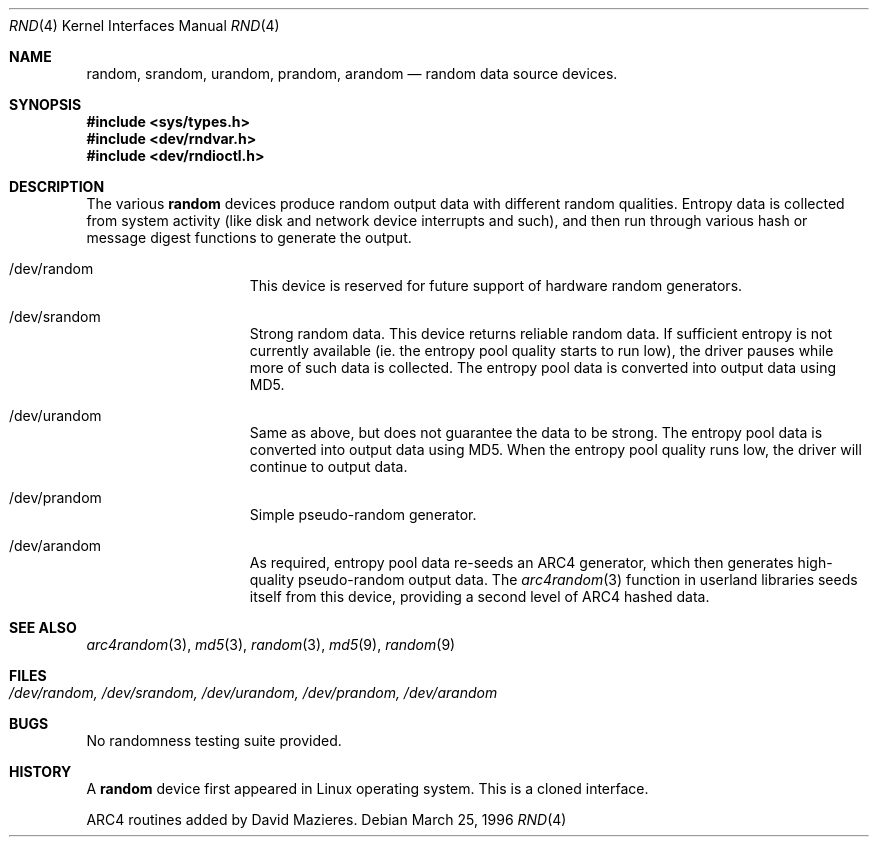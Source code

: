 .\"	$OpenBSD: random.4,v 1.6 1999/06/05 13:18:32 aaron Exp $
.\"
.\" Copyright (c) 1996, 1997 Michael Shalayeff
.\"
.\" Redistribution and use in source and binary forms, with or without
.\" modification, are permitted provided that the following conditions
.\" are met:
.\" 1. Redistributions of source code must retain the above copyright
.\"    notice, this list of conditions and the following disclaimer.
.\" 2. Redistributions in binary form must reproduce the above copyright
.\"    notice, this list of conditions and the following disclaimer in the
.\"    documentation and/or other materials provided with the distribution.
.\" 3. All advertising materials mentioning features or use of this software
.\"    must display the following acknowledgement:
.\"	This product includes software developed by Michael Shalayeff.
.\" 4. Neither the name of the University nor the names of its contributors
.\"    may be used to endorse or promote products derived from this software
.\"    without specific prior written permission.
.\"
.\" THIS SOFTWARE IS PROVIDED BY THE REGENTS AND CONTRIBUTORS ``AS IS'' AND
.\" ANY EXPRESS OR IMPLIED WARRANTIES, INCLUDING, BUT NOT LIMITED TO, THE
.\" IMPLIED WARRANTIES OF MERCHANTABILITY AND FITNESS FOR A PARTICULAR PURPOSE
.\" ARE DISCLAIMED.  IN NO EVENT SHALL THE REGENTS OR CONTRIBUTORS BE LIABLE
.\" FOR ANY DIRECT, INDIRECT, INCIDENTAL, SPECIAL, EXEMPLARY, OR CONSEQUENTIAL
.\" DAMAGES (INCLUDING, BUT NOT LIMITED TO, PROCUREMENT OF SUBSTITUTE GOODS
.\" OR SERVICES; LOSS OF USE, DATA, OR PROFITS; OR BUSINESS INTERRUPTION)
.\" HOWEVER CAUSED AND ON ANY THEORY OF LIABILITY, WHETHER IN CONTRACT, STRICT
.\" LIABILITY, OR TORT (INCLUDING NEGLIGENCE OR OTHERWISE) ARISING IN ANY WAY
.\" OUT OF THE USE OF THIS SOFTWARE, EVEN IF ADVISED OF THE POSSIBILITY OF
.\" SUCH DAMAGE.
.\"
.Dd March 25, 1996
.Dt RND 4
.Os
.Sh NAME
.Nm random ,
.Nm srandom ,
.Nm urandom ,
.Nm prandom ,
.Nm arandom
.Nd random data source devices.
.Sh SYNOPSIS
.Fd #include <sys/types.h>
.Fd #include <dev/rndvar.h>
.Fd #include <dev/rndioctl.h>
.Sh DESCRIPTION
The various
.Nm
devices produce random output data with different random qualities.
Entropy data is collected from system activity (like disk and
network device interrupts and such), and then run through various
hash or message digest functions to generate the output.
.Pp
.Bl -hang -width /dev/srandomX
.It /dev/random
This device is reserved for future support of hardware
random generators.
.It /dev/srandom
Strong random data.  This device returns reliable random data.
If sufficient entropy is not currently available (ie. the entropy
pool quality starts to run low), the driver pauses while more of
such data is collected.
The entropy pool data is converted into output data using MD5.
.It /dev/urandom
Same as above, but does not guarantee the data to be strong.
The entropy pool data is converted into output data using MD5.
When the entropy pool quality runs low, the driver will continue
to output data.
.It /dev/prandom
Simple pseudo-random generator.
.It /dev/arandom
As required, entropy pool data re-seeds an ARC4 generator,
which then generates high-quality pseudo-random output data.
The
.Xr arc4random 3
function in userland libraries seeds itself from this device,
providing a second level of ARC4 hashed data.
.Sh SEE ALSO
.Xr arc4random 3 ,
.Xr md5 3 ,
.Xr random 3 ,
.Xr md5 9 ,
.Xr random 9
.Sh FILES
.Bl -tag -width /dev/srandom
.It Pa /dev/random, /dev/srandom, /dev/urandom, /dev/prandom, /dev/arandom
.El
.Sh BUGS
No randomness testing suite provided.
.Sh HISTORY
A
.Nm
device first appeared in Linux operating system.  This is a cloned interface.
.Pp
ARC4 routines added by David Mazieres.
